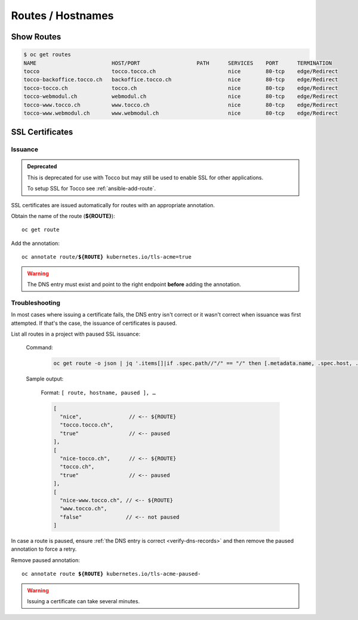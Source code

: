 Routes / Hostnames
==================

Show Routes
-----------

.. code::

    $ oc get routes
    NAME                        HOST/PORT                  PATH      SERVICES    PORT      TERMINATION
    tocco                       tocco.tocco.ch                       nice        80-tcp    edge/Redirect
    tocco-backoffice.tocco.ch   backoffice.tocco.ch                  nice        80-tcp    edge/Redirect
    tocco-tocco.ch              tocco.ch                             nice        80-tcp    edge/Redirect
    tocco-webmodul.ch           webmodul.ch                          nice        80-tcp    edge/Redirect
    tocco-www.tocco.ch          www.tocco.ch                         nice        80-tcp    edge/Redirect
    tocco-www.webmodul.ch       www.webmodul.ch                      nice        80-tcp    edge/Redirect


.. _ssl-certificates:

SSL Certificates
----------------

.. _ssl-cert-issuance:

Issuance
^^^^^^^^

.. admonition:: Deprecated
   :class: deprecated

   This is deprecated for use with Tocco but may still be used to enable
   SSL for other applications.

   To setup SSL for Tocco see :ref:`ansible-add-route`.

SSL certificates are issued automatically for routes with an appropriate annotation.

Obtain the name of the route (**${ROUTE}**)::

    oc get route

Add the annotation:

.. parsed-literal::

    oc annotate route/**${ROUTE}** kubernetes.io/tls-acme=true


.. warning::

    The DNS entry must exist and point to the right endpoint **before** adding the annotation.


.. _acme-troubleshooting:

Troubleshooting
^^^^^^^^^^^^^^^

In most cases where issuing a certificate fails, the DNS entry isn't correct or it wasn't correct when issuance was
first attempted. If that's the case, the issuance of certificates is paused.

List all routes in a project with paused SSL issuance:


    Command:

        .. code-block:: bash

           oc get route -o json | jq '.items[]|if .spec.path//"/" == "/" then [.metadata.name, .spec.host, .metadata.annotations."kubernetes.io/tls-acme-paused"//"false" ] else empty end'

    Sample output:

        Format: ``[ route, hostname, paused ], …``

        .. code-block:: javascript

           [
             "nice",               // <-- ${ROUTE}
             "tocco.tocco.ch",
             "true"                // <-- paused
           ],
           [
             "nice-tocco.ch",      // <-- ${ROUTE}
             "tocco.ch",
             "true"                // <-- paused
           ],
           [
             "nice-www.tocco.ch", // <-- ${ROUTE}
             "www.tocco.ch",
             "false"              // <-- not paused
           ]

In case a route is paused, ensure :ref:`the DNS entry is correct <verify-dns-records>` and then remove the paused annotation to force a retry.

Remove paused annotation:

.. parsed-literal::

    oc annotate route **${ROUTE}** kubernetes.io/tls-acme-paused-

.. warning::

   Issuing a certificate can take several minutes.


.. _common.yaml: https://git.vshn.net/tocco/tocco_hieradata/blob/master/common.yaml
